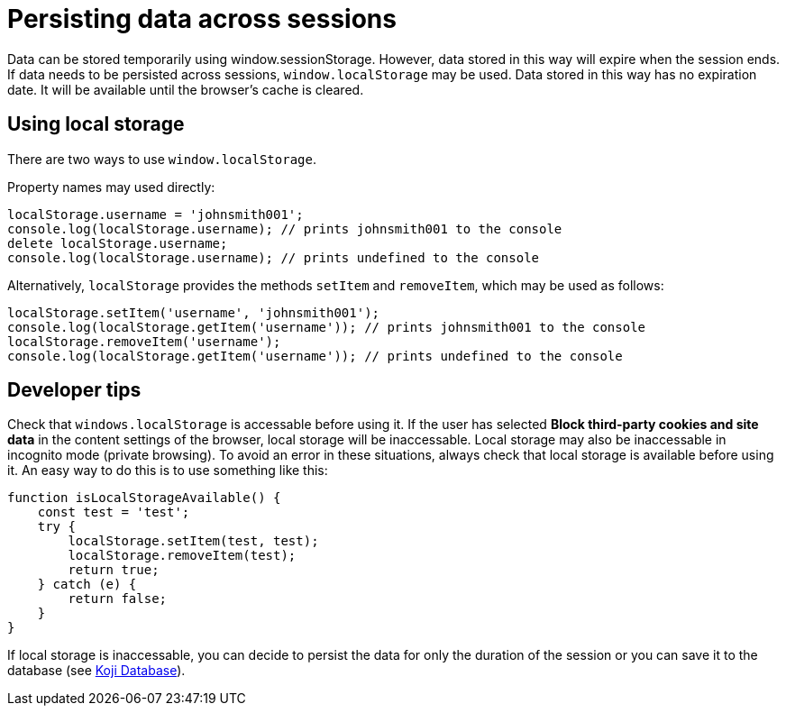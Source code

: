 = Persisting data across sessions
:page-slug: persist-session-data
:page-description: How to persist data that doesn't expire with the session.

Data can be stored temporarily using window.sessionStorage. However, data stored in this way will expire when the session ends. If data needs to be persisted across sessions, `window.localStorage` may be used. Data stored in this way has no expiration date. It will be available until the browser's cache is cleared.

== Using local storage
There are two ways to use `window.localStorage`.

Property names may used directly:
[source,javascript]
----
localStorage.username = 'johnsmith001';
console.log(localStorage.username); // prints johnsmith001 to the console
delete localStorage.username;
console.log(localStorage.username); // prints undefined to the console
----

Alternatively, `localStorage` provides the methods `setItem` and `removeItem`, which may be used as follows:
[source,javascript]
----
localStorage.setItem('username', 'johnsmith001');
console.log(localStorage.getItem('username')); // prints johnsmith001 to the console
localStorage.removeItem('username');
console.log(localStorage.getItem('username')); // prints undefined to the console
----

== Developer tips
Check that `windows.localStorage` is accessable before using it.
If the user has selected *Block third-party cookies and site data* in the content settings of the browser, local storage will be inaccessable. Local storage may also be inaccessable in incognito mode (private browsing).
To avoid an error in these situations, always check that local storage is available before using it. An easy way to do this is to
use something like this:
[source,javascript]
----
function isLocalStorageAvailable() {
    const test = 'test';
    try {
        localStorage.setItem(test, test);
        localStorage.removeItem(test);
        return true;
    } catch (e) {
        return false;
    }
}
----

If local storage is inaccessable, you can decide to persist the data for only the duration of the session or you can save it to the database (see <<koji-database#, Koji Database>>).